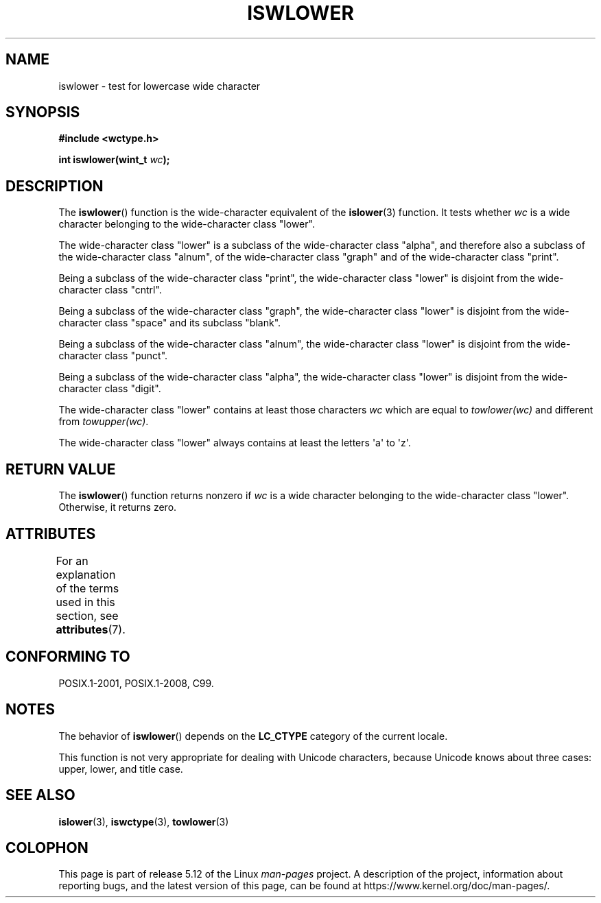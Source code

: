 .\" Copyright (c) Bruno Haible <haible@clisp.cons.org>
.\"
.\" %%%LICENSE_START(GPLv2+_DOC_ONEPARA)
.\" This is free documentation; you can redistribute it and/or
.\" modify it under the terms of the GNU General Public License as
.\" published by the Free Software Foundation; either version 2 of
.\" the License, or (at your option) any later version.
.\" %%%LICENSE_END
.\"
.\" References consulted:
.\"   GNU glibc-2 source code and manual
.\"   Dinkumware C library reference http://www.dinkumware.com/
.\"   OpenGroup's Single UNIX specification http://www.UNIX-systems.org/online.html
.\"   ISO/IEC 9899:1999
.\"
.TH ISWLOWER 3  2021-03-22 "GNU" "Linux Programmer's Manual"
.SH NAME
iswlower \- test for lowercase wide character
.SH SYNOPSIS
.nf
.B #include <wctype.h>
.PP
.BI "int iswlower(wint_t " wc );
.fi
.SH DESCRIPTION
The
.BR iswlower ()
function is the wide-character equivalent of the
.BR islower (3)
function.
It tests whether
.I wc
is a wide character
belonging to the wide-character class "lower".
.PP
The wide-character class "lower" is a subclass of the wide-character class
"alpha", and therefore also a subclass
of the wide-character class "alnum", of
the wide-character class "graph" and of the wide-character class "print".
.PP
Being a subclass of the wide-character class "print",
the wide-character class
"lower" is disjoint from the wide-character class "cntrl".
.PP
Being a subclass of the wide-character class "graph",
the wide-character class "lower" is disjoint from the
wide-character class "space" and its subclass "blank".
.PP
Being a subclass of the wide-character class "alnum",
the wide-character class
"lower" is disjoint from the wide-character class "punct".
.PP
Being a subclass of the wide-character class "alpha",
the wide-character class
"lower" is disjoint from the wide-character class "digit".
.PP
The wide-character class "lower" contains at least
those characters
.I wc
which are equal to
.I towlower(wc)
and different from
.IR towupper(wc) .
.PP
The wide-character class "lower" always contains
at least the letters \(aqa\(aq to \(aqz\(aq.
.SH RETURN VALUE
The
.BR iswlower ()
function returns nonzero
if
.I wc
is a wide character
belonging to the wide-character class "lower".
Otherwise, it returns zero.
.SH ATTRIBUTES
For an explanation of the terms used in this section, see
.BR attributes (7).
.ad l
.nh
.TS
allbox;
lbx lb lb
l l l.
Interface	Attribute	Value
T{
.BR iswlower ()
T}	Thread safety	MT-Safe locale
.TE
.hy
.ad
.sp 1
.SH CONFORMING TO
POSIX.1-2001, POSIX.1-2008, C99.
.SH NOTES
The behavior of
.BR iswlower ()
depends on the
.B LC_CTYPE
category of the
current locale.
.PP
This function is not very appropriate for dealing with Unicode characters,
because Unicode knows about three cases: upper, lower, and title case.
.SH SEE ALSO
.BR islower (3),
.BR iswctype (3),
.BR towlower (3)
.SH COLOPHON
This page is part of release 5.12 of the Linux
.I man-pages
project.
A description of the project,
information about reporting bugs,
and the latest version of this page,
can be found at
\%https://www.kernel.org/doc/man\-pages/.
